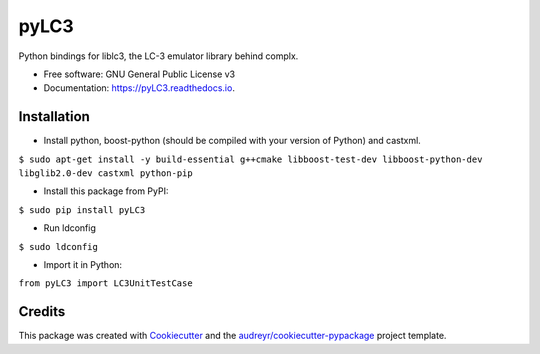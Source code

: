 =====
pyLC3
=====


.. image:: https://img.shields.io/pypi/v/pyLC3.svg
        :target: https://pypi.python.org/pypi/pyLC3

.. image:: https://img.shields.io/travis/zucchini/pyLC3.svg
        :target: https://travis-ci.org/zucchini/pyLC3

.. image:: https://readthedocs.org/projects/pyLC3/badge/?version=latest
        :target: https://pyLC3.readthedocs.io/en/latest/?badge=latest
        :alt: Documentation Status




Python bindings for liblc3, the LC-3 emulator library behind complx.


* Free software: GNU General Public License v3
* Documentation: https://pyLC3.readthedocs.io.


Installation
--------

* Install python, boost-python (should be compiled with your version of Python) and castxml.
``$ sudo apt-get install -y build-essential g++cmake libboost-test-dev libboost-python-dev libglib2.0-dev castxml python-pip``

* Install this package from PyPI:
``$ sudo pip install pyLC3``

* Run ldconfig
``$ sudo ldconfig``

* Import it in Python:
``from pyLC3 import LC3UnitTestCase``

Credits
-------

This package was created with Cookiecutter_ and the `audreyr/cookiecutter-pypackage`_ project template.

.. _Cookiecutter: https://github.com/audreyr/cookiecutter
.. _`audreyr/cookiecutter-pypackage`: https://github.com/audreyr/cookiecutter-pypackage
